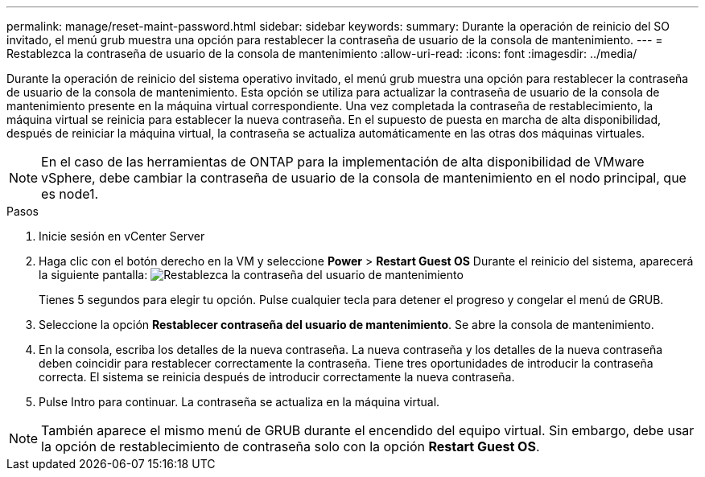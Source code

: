 ---
permalink: manage/reset-maint-password.html 
sidebar: sidebar 
keywords:  
summary: Durante la operación de reinicio del SO invitado, el menú grub muestra una opción para restablecer la contraseña de usuario de la consola de mantenimiento. 
---
= Restablezca la contraseña de usuario de la consola de mantenimiento
:allow-uri-read: 
:icons: font
:imagesdir: ../media/


[role="lead"]
Durante la operación de reinicio del sistema operativo invitado, el menú grub muestra una opción para restablecer la contraseña de usuario de la consola de mantenimiento. Esta opción se utiliza para actualizar la contraseña de usuario de la consola de mantenimiento presente en la máquina virtual correspondiente. Una vez completada la contraseña de restablecimiento, la máquina virtual se reinicia para establecer la nueva contraseña. En el supuesto de puesta en marcha de alta disponibilidad, después de reiniciar la máquina virtual, la contraseña se actualiza automáticamente en las otras dos máquinas virtuales.


NOTE: En el caso de las herramientas de ONTAP para la implementación de alta disponibilidad de VMware vSphere, debe cambiar la contraseña de usuario de la consola de mantenimiento en el nodo principal, que es node1.

.Pasos
. Inicie sesión en vCenter Server
. Haga clic con el botón derecho en la VM y seleccione *Power* > *Restart Guest OS* Durante el reinicio del sistema, aparecerá la siguiente pantalla: image:../media/maint-console-password.png["Restablezca la contraseña del usuario de mantenimiento"]
+
Tienes 5 segundos para elegir tu opción. Pulse cualquier tecla para detener el progreso y congelar el menú de GRUB.

. Seleccione la opción *Restablecer contraseña del usuario de mantenimiento*. Se abre la consola de mantenimiento.
. En la consola, escriba los detalles de la nueva contraseña. La nueva contraseña y los detalles de la nueva contraseña deben coincidir para restablecer correctamente la contraseña. Tiene tres oportunidades de introducir la contraseña correcta. El sistema se reinicia después de introducir correctamente la nueva contraseña.
. Pulse Intro para continuar. La contraseña se actualiza en la máquina virtual.



NOTE: También aparece el mismo menú de GRUB durante el encendido del equipo virtual. Sin embargo, debe usar la opción de restablecimiento de contraseña solo con la opción *Restart Guest OS*.
